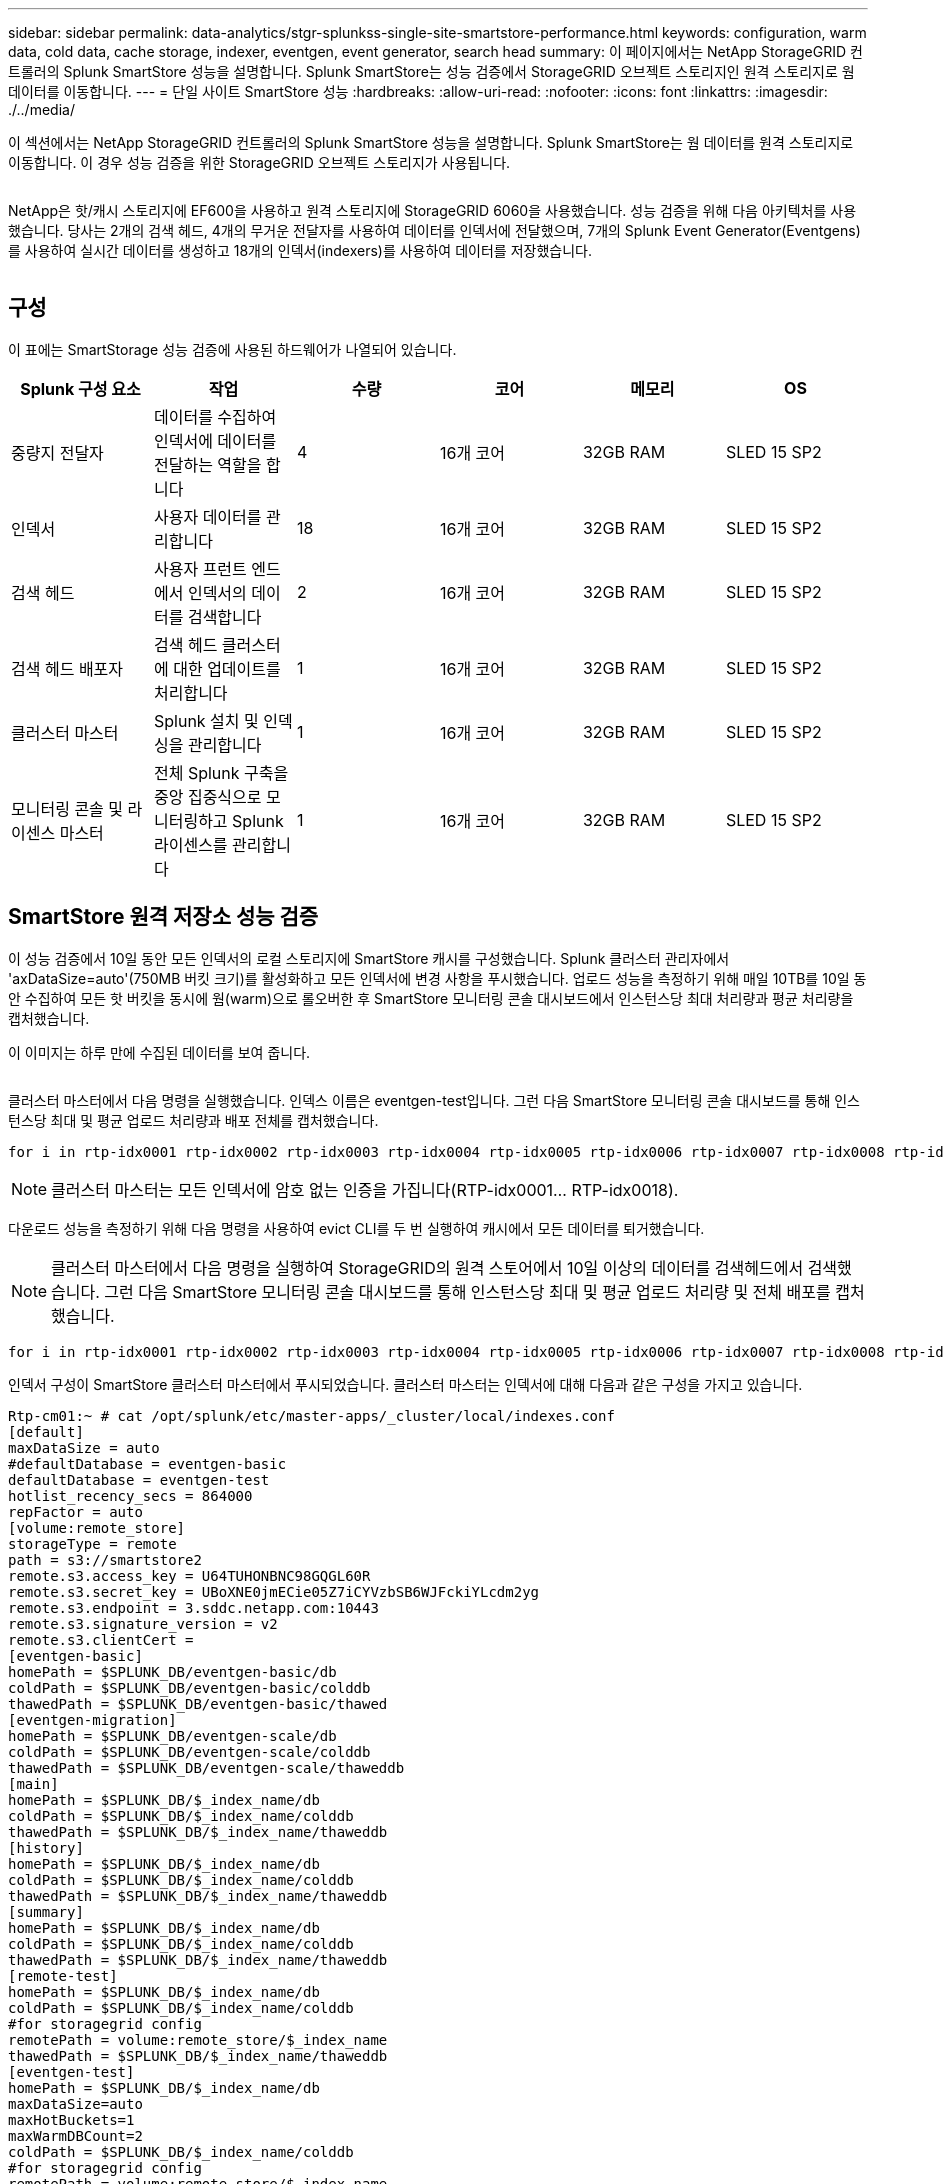 ---
sidebar: sidebar 
permalink: data-analytics/stgr-splunkss-single-site-smartstore-performance.html 
keywords: configuration, warm data, cold data, cache storage, indexer, eventgen, event generator, search head 
summary: 이 페이지에서는 NetApp StorageGRID 컨트롤러의 Splunk SmartStore 성능을 설명합니다. Splunk SmartStore는 성능 검증에서 StorageGRID 오브젝트 스토리지인 원격 스토리지로 웜 데이터를 이동합니다. 
---
= 단일 사이트 SmartStore 성능
:hardbreaks:
:allow-uri-read: 
:nofooter: 
:icons: font
:linkattrs: 
:imagesdir: ./../media/


[role="lead"]
이 섹션에서는 NetApp StorageGRID 컨트롤러의 Splunk SmartStore 성능을 설명합니다. Splunk SmartStore는 웜 데이터를 원격 스토리지로 이동합니다. 이 경우 성능 검증을 위한 StorageGRID 오브젝트 스토리지가 사용됩니다.

image:stgr-splunkss-image10.png[""]

NetApp은 핫/캐시 스토리지에 EF600을 사용하고 원격 스토리지에 StorageGRID 6060을 사용했습니다. 성능 검증을 위해 다음 아키텍처를 사용했습니다. 당사는 2개의 검색 헤드, 4개의 무거운 전달자를 사용하여 데이터를 인덱서에 전달했으며, 7개의 Splunk Event Generator(Eventgens)를 사용하여 실시간 데이터를 생성하고 18개의 인덱서(indexers)를 사용하여 데이터를 저장했습니다.

image:stgr-splunkss-image11.png[""]



== 구성

이 표에는 SmartStorage 성능 검증에 사용된 하드웨어가 나열되어 있습니다.

|===
| Splunk 구성 요소 | 작업 | 수량 | 코어 | 메모리 | OS 


| 중량지 전달자 | 데이터를 수집하여 인덱서에 데이터를 전달하는 역할을 합니다 | 4 | 16개 코어 | 32GB RAM | SLED 15 SP2 


| 인덱서 | 사용자 데이터를 관리합니다 | 18 | 16개 코어 | 32GB RAM | SLED 15 SP2 


| 검색 헤드 | 사용자 프런트 엔드에서 인덱서의 데이터를 검색합니다 | 2 | 16개 코어 | 32GB RAM | SLED 15 SP2 


| 검색 헤드 배포자 | 검색 헤드 클러스터에 대한 업데이트를 처리합니다 | 1 | 16개 코어 | 32GB RAM | SLED 15 SP2 


| 클러스터 마스터 | Splunk 설치 및 인덱싱을 관리합니다 | 1 | 16개 코어 | 32GB RAM | SLED 15 SP2 


| 모니터링 콘솔 및 라이센스 마스터 | 전체 Splunk 구축을 중앙 집중식으로 모니터링하고 Splunk 라이센스를 관리합니다 | 1 | 16개 코어 | 32GB RAM | SLED 15 SP2 
|===


== SmartStore 원격 저장소 성능 검증

이 성능 검증에서 10일 동안 모든 인덱서의 로컬 스토리지에 SmartStore 캐시를 구성했습니다. Splunk 클러스터 관리자에서 'axDataSize=auto'(750MB 버킷 크기)를 활성화하고 모든 인덱서에 변경 사항을 푸시했습니다. 업로드 성능을 측정하기 위해 매일 10TB를 10일 동안 수집하여 모든 핫 버킷을 동시에 웜(warm)으로 롤오버한 후 SmartStore 모니터링 콘솔 대시보드에서 인스턴스당 최대 처리량과 평균 처리량을 캡처했습니다.

이 이미지는 하루 만에 수집된 데이터를 보여 줍니다.

image:stgr-splunkss-image12.png[""]

클러스터 마스터에서 다음 명령을 실행했습니다. 인덱스 이름은 eventgen-test입니다. 그런 다음 SmartStore 모니터링 콘솔 대시보드를 통해 인스턴스당 최대 및 평균 업로드 처리량과 배포 전체를 캡처했습니다.

....
for i in rtp-idx0001 rtp-idx0002 rtp-idx0003 rtp-idx0004 rtp-idx0005 rtp-idx0006 rtp-idx0007 rtp-idx0008 rtp-idx0009 rtp-idx0010 rtp-idx0011 rtp-idx0012 rtp-idx0013011 rtdx0014 rtp-idx0015 rtp-idx0016 rtp-idx0017 rtp-idx0018 ; do  ssh $i "hostname;  date; /opt/splunk/bin/splunk _internal call /data/indexes/eventgen-test/roll-hot-buckets -auth admin:12345678; sleep 1  "; done
....

NOTE: 클러스터 마스터는 모든 인덱서에 암호 없는 인증을 가집니다(RTP-idx0001… RTP-idx0018).

다운로드 성능을 측정하기 위해 다음 명령을 사용하여 evict CLI를 두 번 실행하여 캐시에서 모든 데이터를 퇴거했습니다.


NOTE: 클러스터 마스터에서 다음 명령을 실행하여 StorageGRID의 원격 스토어에서 10일 이상의 데이터를 검색헤드에서 검색했습니다. 그런 다음 SmartStore 모니터링 콘솔 대시보드를 통해 인스턴스당 최대 및 평균 업로드 처리량 및 전체 배포를 캡처했습니다.

....
for i in rtp-idx0001 rtp-idx0002 rtp-idx0003 rtp-idx0004 rtp-idx0005 rtp-idx0006 rtp-idx0007 rtp-idx0008 rtp-idx0009 rtp-idx0010 rtp-idx0011 rtp-idx0012 rtp-idx0013 rtp-idx0014 rtp-idx0015 rtp-idx0016 rtp-idx0017 rtp-idx0018 ; do  ssh $i " hostname;  date; /opt/splunk/bin/splunk _internal call /services/admin/cacheman/_evict -post:mb 1000000000 -post:path /mnt/EF600 -method POST  -auth admin:12345678;   “; done
....
인덱서 구성이 SmartStore 클러스터 마스터에서 푸시되었습니다. 클러스터 마스터는 인덱서에 대해 다음과 같은 구성을 가지고 있습니다.

....
Rtp-cm01:~ # cat /opt/splunk/etc/master-apps/_cluster/local/indexes.conf
[default]
maxDataSize = auto
#defaultDatabase = eventgen-basic
defaultDatabase = eventgen-test
hotlist_recency_secs = 864000
repFactor = auto
[volume:remote_store]
storageType = remote
path = s3://smartstore2
remote.s3.access_key = U64TUHONBNC98GQGL60R
remote.s3.secret_key = UBoXNE0jmECie05Z7iCYVzbSB6WJFckiYLcdm2yg
remote.s3.endpoint = 3.sddc.netapp.com:10443
remote.s3.signature_version = v2
remote.s3.clientCert =
[eventgen-basic]
homePath = $SPLUNK_DB/eventgen-basic/db
coldPath = $SPLUNK_DB/eventgen-basic/colddb
thawedPath = $SPLUNK_DB/eventgen-basic/thawed
[eventgen-migration]
homePath = $SPLUNK_DB/eventgen-scale/db
coldPath = $SPLUNK_DB/eventgen-scale/colddb
thawedPath = $SPLUNK_DB/eventgen-scale/thaweddb
[main]
homePath = $SPLUNK_DB/$_index_name/db
coldPath = $SPLUNK_DB/$_index_name/colddb
thawedPath = $SPLUNK_DB/$_index_name/thaweddb
[history]
homePath = $SPLUNK_DB/$_index_name/db
coldPath = $SPLUNK_DB/$_index_name/colddb
thawedPath = $SPLUNK_DB/$_index_name/thaweddb
[summary]
homePath = $SPLUNK_DB/$_index_name/db
coldPath = $SPLUNK_DB/$_index_name/colddb
thawedPath = $SPLUNK_DB/$_index_name/thaweddb
[remote-test]
homePath = $SPLUNK_DB/$_index_name/db
coldPath = $SPLUNK_DB/$_index_name/colddb
#for storagegrid config
remotePath = volume:remote_store/$_index_name
thawedPath = $SPLUNK_DB/$_index_name/thaweddb
[eventgen-test]
homePath = $SPLUNK_DB/$_index_name/db
maxDataSize=auto
maxHotBuckets=1
maxWarmDBCount=2
coldPath = $SPLUNK_DB/$_index_name/colddb
#for storagegrid config
remotePath = volume:remote_store/$_index_name
thawedPath = $SPLUNK_DB/$_index_name/thaweddb
[eventgen-evict-test]
homePath = $SPLUNK_DB/$_index_name/db
coldPath = $SPLUNK_DB/$_index_name/colddb
#for storagegrid config
remotePath = volume:remote_store/$_index_name
thawedPath = $SPLUNK_DB/$_index_name/thaweddb
maxDataSize = auto_high_volume
maxWarmDBCount = 5000
rtp-cm01:~ #
....
성능 매트릭스를 수집하기 위해 검색 헤드에서 다음 검색 쿼리를 실행했습니다.

image:stgr-splunkss-image13.png[""]

클러스터 마스터에서 성능 정보를 수집했습니다. 최고 성능은 61.34GBps였습니다.

image:stgr-splunkss-image14.png[""]

평균 성능은 약 29GBps였습니다.

image:stgr-splunkss-image15.png[""]



== StorageGRID 성능

SmartStore 성능은 대량의 데이터에서 특정 패턴 및 문자열을 검색하는 것을 기반으로 합니다. 이 검증에서 이벤트는 를 사용하여 생성됩니다 https://github.com/splunk/eventgen["이벤트"^] 검색을 통해 특정 Splunk 인덱스(eventgen-test)에서 요청이 대부분의 쿼리에 대한 StorageGRID로 전송됩니다. 다음 이미지는 쿼리 데이터의 적중 횟수와 실패 횟수를 보여 줍니다. 적중 데이터는 로컬 디스크에서 가져온 데이터이고 누락된 데이터는 StorageGRID 컨트롤러에서 가져온 것입니다.


NOTE: 녹색은 적중 데이터를 표시하고 주황색은 누락된 데이터를 표시합니다.

image:stgr-splunkss-image16.png[""]

StorageGRID에서 검색을 위해 쿼리를 실행하면 StorageGRID에서 S3 검색 속도에 대한 시간이 다음 이미지에 표시됩니다.

image:stgr-splunkss-image17.png[""]



== StorageGRID 하드웨어 사용

StorageGRID 인스턴스에는 로드 밸런서 1개와 StorageGRID 컨트롤러 3개가 있습니다. 3개 컨트롤러 모두의 CPU 활용률은 75%에서 100%입니다.

image:stgr-splunkss-image18.png[""]



== NetApp 스토리지 컨트롤러가 포함된 SmartStore - 고객이 누리는 이점

* * 컴퓨팅과 스토리지를 분리 * Splunk SmartStore는 컴퓨팅과 스토리지를 분리하여 독립적으로 확장할 수 있도록 지원합니다.
* * 필요 시 데이터. * SmartStore는 필요에 따라 컴퓨팅에 가까운 데이터를 제공하며 컴퓨팅 및 스토리지의 탄력성과 비용 효율성을 통해 규모에 따라 데이터를 더 오래 보존할 수 있도록 지원합니다.
* * AWS S3 API 호환 * SmartStore는 AWS S3 API를 사용하여 복원 스토리지와 통신합니다. 이 저장소는 AWS S3 및 StorageGRID와 같은 S3 API 호환 오브젝트 저장소입니다.
* * 스토리지 요구사항 및 비용 절감 * SmartStore를 사용하면 오래된 데이터의 스토리지 요구사항을 줄일 수 있습니다(웜/콜드). NetApp 스토리지는 데이터 보호 기능을 제공하고 장애 및 고가용성을 지원하기 때문에 단일 데이터 복사본만 필요합니다.
* * 하드웨어 장애. * SmartStore 배포에서 노드 장애가 발생해도 데이터에 액세스할 수 없으며 하드웨어 장애 또는 데이터 불균형으로 인해 인덱서를 훨씬 더 빠르게 복구할 수 있습니다.
* 애플리케이션 및 데이터 인식 캐시:
* 추가/제거 인덱서와 설정-분해 클러스터를 필요에 따라 사용할 수 있습니다.
* 스토리지 계층이 더 이상 하드웨어에 종속되지 않습니다.

